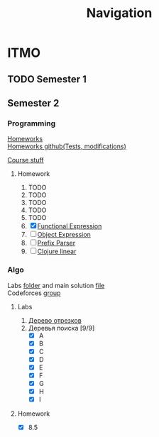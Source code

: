 #+TITLE: Navigation
* ITMO
** TODO Semester 1
** Semester 2
*** Programming
[[http://www.kgeorgiy.info/courses/paradigms/homeworks.html][Homeworks]] \\
[[https://www.kgeorgiy.info/git/geo/paradigms-2020][Homeworks github(Tests, modifications)]]

[[http://www.kgeorgiy.info/courses/paradigms/][Course stuff]]
**** Homework
1. TODO
2. TODO
3. TODO
4. TODO
5. TODO
6. [X] [[file:Sem2/programming/HW6/functionalExpression.js][Functional Expression]]
7. [ ] [[file:Sem2/programming/HW7/objectExpression.js][Object Expression]]
8. [ ] [[file:Sem2/programming/HW8/objectExpression.js][Prefix Parser]]
9. [ ] [[file:Sem2/programming/HW9/][Clojure linear]]
*** Algo
Labs [[file:Sem2/algo/labs/][folder]] and main solution [[file:Sem2/algo/labs/sol.cpp][file]] \\
Codeforces [[https://codeforces.com/group/QmrArgR1Jp/contests][group]]
**** Labs
1. [[file:Sem2/algo/labs/lab1/][Дерево отрезков]]
2. Деревья поиска [9/9]
  - [X] A
  - [X] B
  - [X] C
  - [X] D
  - [X] E
  - [X] F
  - [X] G
  - [X] H
  - [X] I
**** Homework
- [X] 8.5
